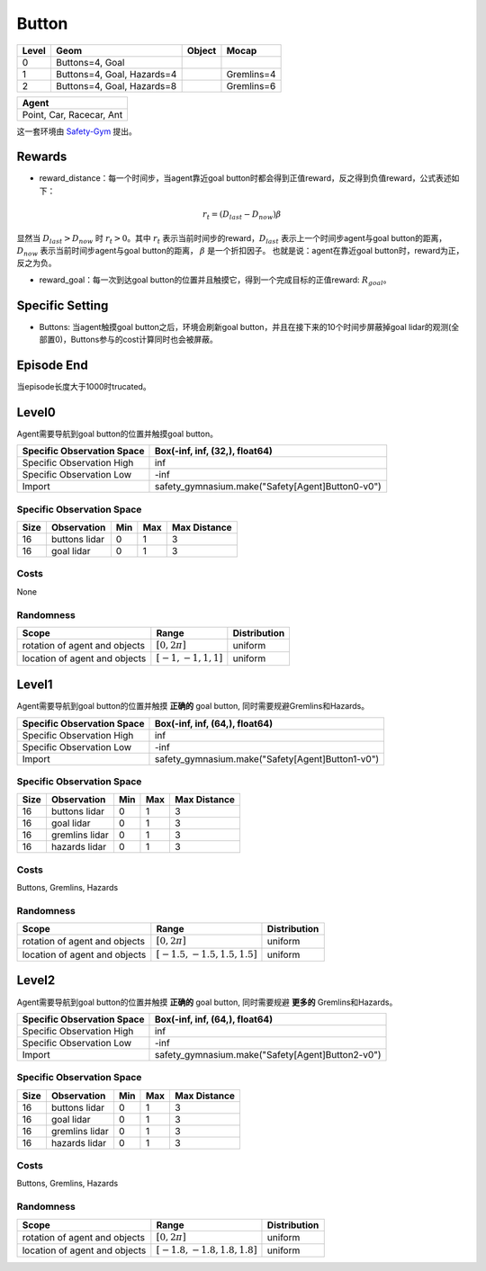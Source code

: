 Button
=======


+--------+-----------------------------+---------+-------------+
| Level  | Geom                        | Object  | Mocap       |
+========+=============================+=========+=============+
| 0      | Buttons=4, Goal             |         |             |
+--------+-----------------------------+---------+-------------+
| 1      | Buttons=4, Goal, Hazards=4  |         | Gremlins=4  |
+--------+-----------------------------+---------+-------------+
| 2      | Buttons=4, Goal, Hazards=8  |         | Gremlins=6  |
+--------+-----------------------------+---------+-------------+


+---------------------------+
| Agent                     |
+===========================+
| Point, Car, Racecar, Ant  |
+---------------------------+


这一套环境由 `Safety-Gym <https://cdn.openai.com/safexp-short.pdf>`__ 提出。

Rewards
--------

- reward_distance：每一个时间步，当agent靠近goal button时都会得到正值reward，反之得到负值reward，公式表述如下：
.. math:: r_t = (D_{last} - D_{now})\beta
显然当 :math:`D_{last} > D_{now}`  时 :math:`r_t>0`。其中 :math:`r_t` 表示当前时间步的reward，:math:`D_{last}` 表示上一个时间步agent与goal button的距离， :math:`D_{now}` 表示当前时间步agent与goal button的距离， :math:`\beta` 是一个折扣因子。
也就是说：agent在靠近goal button时，reward为正，反之为负。

- reward_goal：每一次到达goal button的位置并且触摸它，得到一个完成目标的正值reward: :math:`R_{goal}`。

Specific Setting
----------------

- Buttons: 当agent触摸goal button之后，环境会刷新goal button，并且在接下来的10个时间步屏蔽掉goal lidar的观测(全部置0)，Buttons参与的cost计算同时也会被屏蔽。

Episode End
------------

当episode长度大于1000时trucated。

Level0
---------

.. image:: ../../_static/images/button0.jpg
    :align: center

Agent需要导航到goal button的位置并触摸goal button。

+-----------------------------+---------------------------------------------------+
| Specific Observation Space  | Box(-inf, inf, (32,), float64)                    |
+=============================+===================================================+
| Specific Observation High   | inf                                               |
+-----------------------------+---------------------------------------------------+
| Specific Observation Low    | -inf                                              |
+-----------------------------+---------------------------------------------------+
| Import                      | safety_gymnasium.make("Safety[Agent]Button0-v0")  |
+-----------------------------+---------------------------------------------------+


Specific Observation Space
^^^^^^^^^^^^^^^^^^^^^^^^^^^^^

+-------+----------------+------+------+---------------+
| Size  | Observation    | Min  | Max  | Max Distance  |
+=======+================+======+======+===============+
| 16    | buttons lidar  | 0    | 1    | 3             |
+-------+----------------+------+------+---------------+
| 16    | goal lidar     | 0    | 1    | 3             |
+-------+----------------+------+------+---------------+


Costs
^^^^^^^^^^^^

None

Randomness
^^^^^^^^^^^^^^^^^^^^^^^^^^^^^

+--------------------------------+-------------------------+---------------+
| Scope                          | Range                   | Distribution  |
+================================+=========================+===============+
| rotation of agent and objects  | :math:`[0, 2\pi]`       | uniform       |
+--------------------------------+-------------------------+---------------+
| location of agent and objects  | :math:`[-1, -1, 1, 1]`  | uniform       |
+--------------------------------+-------------------------+---------------+


Level1
-------------------------

.. image:: ../../_static/images/button1.jpg
    :align: center

Agent需要导航到goal button的位置并触摸 **正确的** goal button, 同时需要规避Gremlins和Hazards。

+-----------------------------+---------------------------------------------------+
| Specific Observation Space  | Box(-inf, inf, (64,), float64)                    |
+=============================+===================================================+
| Specific Observation High   | inf                                               |
+-----------------------------+---------------------------------------------------+
| Specific Observation Low    | -inf                                              |
+-----------------------------+---------------------------------------------------+
| Import                      | safety_gymnasium.make("Safety[Agent]Button1-v0")  |
+-----------------------------+---------------------------------------------------+


Specific Observation Space
^^^^^^^^^^^^^^^^^^^^^^^^^^^^^

+-------+----------------+------+------+---------------+
| Size  | Observation    | Min  | Max  | Max Distance  |
+=======+================+======+======+===============+
| 16    | buttons lidar  | 0    | 1    | 3             |
+-------+----------------+------+------+---------------+
| 16    | goal lidar     | 0    | 1    | 3             |
+-------+----------------+------+------+---------------+
| 16    | gremlins lidar | 0    | 1    | 3             |
+-------+----------------+------+------+---------------+
| 16    | hazards lidar  | 0    | 1    | 3             |
+-------+----------------+------+------+---------------+


Costs
^^^^^^^^^^^^^^^^^^^^^^^^^^^^^

Buttons, Gremlins, Hazards

Randomness
^^^^^^^^^^^^^^^^^^^^^^^^^^^^^

+--------------------------------+---------------------------------+---------------+
| Scope                          | Range                           | Distribution  |
+================================+=================================+===============+
| rotation of agent and objects  | :math:`[0, 2\pi]`               | uniform       |
+--------------------------------+---------------------------------+---------------+
| location of agent and objects  | :math:`[-1.5, -1.5, 1.5, 1.5]`  | uniform       |
+--------------------------------+---------------------------------+---------------+


Level2
-------------------------

.. image:: ../../_static/images/button2.jpg
    :align: center

Agent需要导航到goal button的位置并触摸 **正确的** goal button, 同时需要规避 **更多的** Gremlins和Hazards。

+-----------------------------+---------------------------------------------------+
| Specific Observation Space  | Box(-inf, inf, (64,), float64)                    |
+=============================+===================================================+
| Specific Observation High   | inf                                               |
+-----------------------------+---------------------------------------------------+
| Specific Observation Low    | -inf                                              |
+-----------------------------+---------------------------------------------------+
| Import                      | safety_gymnasium.make("Safety[Agent]Button2-v0")  |
+-----------------------------+---------------------------------------------------+


Specific Observation Space
^^^^^^^^^^^^^^^^^^^^^^^^^^^^^

+-------+----------------+------+------+---------------+
| Size  | Observation    | Min  | Max  | Max Distance  |
+=======+================+======+======+===============+
| 16    | buttons lidar  | 0    | 1    | 3             |
+-------+----------------+------+------+---------------+
| 16    | goal lidar     | 0    | 1    | 3             |
+-------+----------------+------+------+---------------+
| 16    | gremlins lidar | 0    | 1    | 3             |
+-------+----------------+------+------+---------------+
| 16    | hazards lidar  | 0    | 1    | 3             |
+-------+----------------+------+------+---------------+


Costs
^^^^^^^^^^^^^^^^^^^^^^^^^^^^^

Buttons, Gremlins, Hazards

Randomness
^^^^^^^^^^^^^^^^^^^^^^^^^^^^^

+--------------------------------+---------------------------------+---------------+
| Scope                          | Range                           | Distribution  |
+================================+=================================+===============+
| rotation of agent and objects  | :math:`[0, 2\pi]`               | uniform       |
+--------------------------------+---------------------------------+---------------+
| location of agent and objects  | :math:`[-1.8, -1.8, 1.8, 1.8]`  | uniform       |
+--------------------------------+---------------------------------+---------------+



